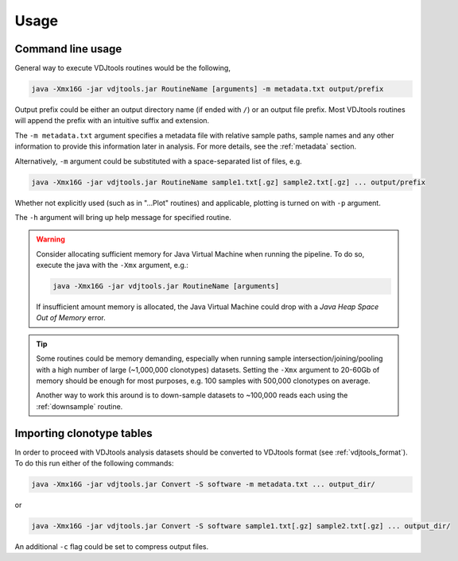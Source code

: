 Usage
-----

Command line usage
^^^^^^^^^^^^^^^^^^

General way to execute VDJtools routines would be the following,

.. code-block:: bash

    java -Xmx16G -jar vdjtools.jar RoutineName [arguments] -m metadata.txt output/prefix
    
Output prefix could be either an output directory name (if ended with
``/``) or an output file prefix. Most VDJtools routines will append 
the prefix with an intuitive suffix and extension.

The ``-m metadata.txt`` argument specifies a metadata file with relative sample paths, 
sample names and any other information to provide this information later in analysis.
For more details, see the :ref:`metadata` section.

Alternatively, ``-m`` argument could be substituted with a
space-separated list of files, e.g.

.. code-block:: bash

    java -Xmx16G -jar vdjtools.jar RoutineName sample1.txt[.gz] sample2.txt[.gz] ... output/prefix

Whether not explicitly used (such as in "...Plot" routines) and applicable, 
plotting is turned on with ``-p`` argument.

The ``-h`` argument will bring up help message for specified routine.

.. warning:: 

    Consider allocating sufficient memory for Java Virtual Machine
    when running the pipeline. To do so, execute the java with the 
    ``-Xmx`` argument, e.g.: 
    
    .. code-block:: bash
    
        java -Xmx16G -jar vdjtools.jar RoutineName [arguments] 
    
    If insufficient amount memory is allocated, the Java Virtual Machine
    could drop with a *Java Heap Space Out of Memory* error.

.. tip::

    Some routines could be memory demanding, especially when running sample 
    intersection/joining/pooling with a high number of large (~1,000,000 clonotypes)
    datasets. Setting the ``-Xmx`` argument to 20-60Gb of memory should be enough
    for most purposes, e.g. 100 samples with 500,000 clonotypes on average.

    Another way to work this around is to down-sample datasets to ~100,000 reads
    each using the :ref:`downsample` routine.

Importing clonotype tables
^^^^^^^^^^^^^^^^^^^^^^^^^^

In order to proceed with VDJtools analysis datasets should be converted to
VDJtools format (see :ref:`vdjtools_format`). To do this run either of the following commands:

.. code-block:: bash

    java -Xmx16G -jar vdjtools.jar Convert -S software -m metadata.txt ... output_dir/
    
or

.. code-block:: bash

    java -Xmx16G -jar vdjtools.jar Convert -S software sample1.txt[.gz] sample2.txt[.gz] ... output_dir/
    
An additional ``-c`` flag could be set to compress output files.
